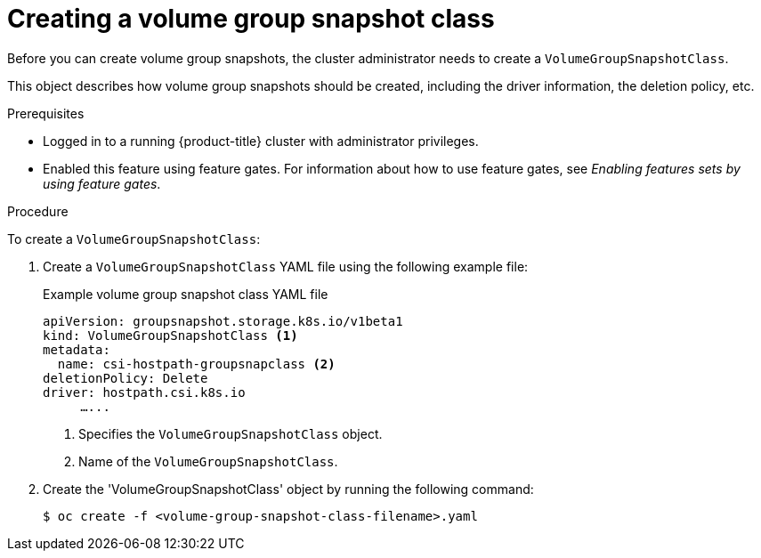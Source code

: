 // Module included in the following assemblies:
//
// * storage/container_storage_interface/persistent-storage-csi-group-snapshots.adoc

:_mod-docs-content-type: PROCEDURE
[id="persistent-storage-csi-group-snapshots-create-admin_{context}"]
= Creating a volume group snapshot class

Before you can create volume group snapshots, the cluster administrator needs to create a `VolumeGroupSnapshotClass`. 

This object describes how volume group snapshots should be created, including the driver information, the deletion policy, etc.

.Prerequisites
* Logged in to a running {product-title} cluster with administrator privileges.

* Enabled this feature using feature gates. For information about how to use feature gates, see _Enabling features sets by using feature gates_.

.Procedure

To create a `VolumeGroupSnapshotClass`:

. Create a `VolumeGroupSnapshotClass` YAML file using the following example file:
+
.Example volume group snapshot class YAML file
[source, yaml]
----
apiVersion: groupsnapshot.storage.k8s.io/v1beta1
kind: VolumeGroupSnapshotClass <1>
metadata:
  name: csi-hostpath-groupsnapclass <2>
deletionPolicy: Delete
driver: hostpath.csi.k8s.io 
     …...
----
<1> Specifies the `VolumeGroupSnapshotClass` object.
<2> Name of the `VolumeGroupSnapshotClass`.

. Create the 'VolumeGroupSnapshotClass' object by running the following command:
+
[source,terminal]
----
$ oc create -f <volume-group-snapshot-class-filename>.yaml
----